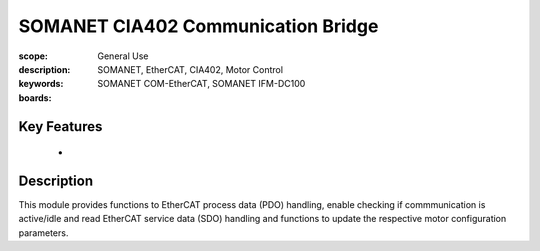 SOMANET CIA402 Communication Bridge
===================================

:scope: General Use
:description:
:keywords: SOMANET, EtherCAT, CIA402, Motor Control
:boards: SOMANET COM-EtherCAT, SOMANET IFM-DC100

Key Features
------------

  *

Description
-----------

This module provides functions to EtherCAT process data (PDO) handling, enable checking if commmunication is active/idle and read EtherCAT service data (SDO) handling and functions to update the respective motor configuration parameters.

